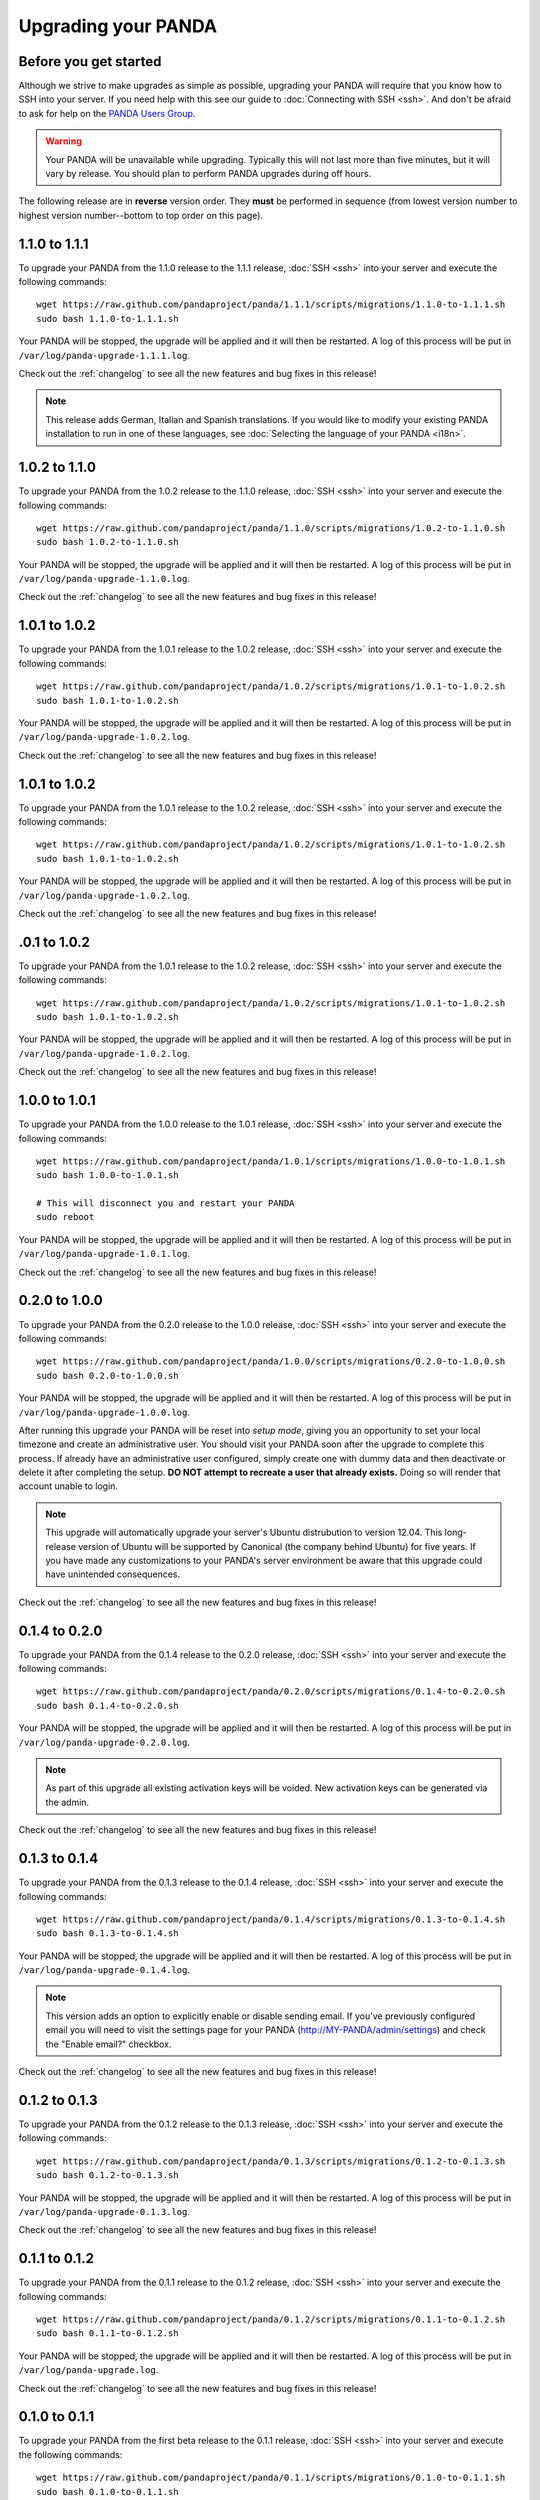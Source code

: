 ====================
Upgrading your PANDA
====================

Before you get started
======================

Although we strive to make upgrades as simple as possible, upgrading your PANDA will require that you know how to SSH into your server. If you need help with this see our guide to :doc:`Connecting with SSH <ssh>`. And don't be afraid to ask for help on the `PANDA Users Group <https://groups.google.com/forum/?fromgroups#!forum/panda-project-users>`_.

.. warning::

    Your PANDA will be unavailable while upgrading. Typically this will not last more than five minutes, but it will vary by release. You should plan to perform PANDA upgrades during off hours.

The following release are in **reverse** version order. They **must** be performed in sequence (from lowest version number to highest version number--bottom to top order on this page).

1.1.0 to 1.1.1
==============

To upgrade your PANDA from the 1.1.0 release to the 1.1.1 release, :doc:`SSH <ssh>` into your server and execute the following commands::

    wget https://raw.github.com/pandaproject/panda/1.1.1/scripts/migrations/1.1.0-to-1.1.1.sh
    sudo bash 1.1.0-to-1.1.1.sh

Your PANDA will be stopped, the upgrade will be applied and it will then be restarted. A log of this process will be put in ``/var/log/panda-upgrade-1.1.1.log``.

Check out the :ref:`changelog` to see all the new features and bug fixes in this release!

.. note::

    This release adds German, Italian and Spanish translations. If you would like to modify your existing PANDA installation to run in one of these languages, see :doc:`Selecting the language of your PANDA <i18n>`.

1.0.2 to 1.1.0
==============

To upgrade your PANDA from the 1.0.2 release to the 1.1.0 release, :doc:`SSH <ssh>` into your server and execute the following commands::

    wget https://raw.github.com/pandaproject/panda/1.1.0/scripts/migrations/1.0.2-to-1.1.0.sh
    sudo bash 1.0.2-to-1.1.0.sh

Your PANDA will be stopped, the upgrade will be applied and it will then be restarted. A log of this process will be put in ``/var/log/panda-upgrade-1.1.0.log``.

Check out the :ref:`changelog` to see all the new features and bug fixes in this release!

1.0.1 to 1.0.2
==============

To upgrade your PANDA from the 1.0.1 release to the 1.0.2 release, :doc:`SSH <ssh>` into your server and execute the following commands::

    wget https://raw.github.com/pandaproject/panda/1.0.2/scripts/migrations/1.0.1-to-1.0.2.sh
    sudo bash 1.0.1-to-1.0.2.sh

Your PANDA will be stopped, the upgrade will be applied and it will then be restarted. A log of this process will be put in ``/var/log/panda-upgrade-1.0.2.log``.

Check out the :ref:`changelog` to see all the new features and bug fixes in this release!

1.0.1 to 1.0.2
==============

To upgrade your PANDA from the 1.0.1 release to the 1.0.2 release, :doc:`SSH <ssh>` into your server and execute the following commands::

    wget https://raw.github.com/pandaproject/panda/1.0.2/scripts/migrations/1.0.1-to-1.0.2.sh
    sudo bash 1.0.1-to-1.0.2.sh

Your PANDA will be stopped, the upgrade will be applied and it will then be restarted. A log of this process will be put in ``/var/log/panda-upgrade-1.0.2.log``.

Check out the :ref:`changelog` to see all the new features and bug fixes in this release!

.0.1 to 1.0.2
==============

To upgrade your PANDA from the 1.0.1 release to the 1.0.2 release, :doc:`SSH <ssh>` into your server and execute the following commands::

    wget https://raw.github.com/pandaproject/panda/1.0.2/scripts/migrations/1.0.1-to-1.0.2.sh
    sudo bash 1.0.1-to-1.0.2.sh

Your PANDA will be stopped, the upgrade will be applied and it will then be restarted. A log of this process will be put in ``/var/log/panda-upgrade-1.0.2.log``.

Check out the :ref:`changelog` to see all the new features and bug fixes in this release!

1.0.0 to 1.0.1
==============

To upgrade your PANDA from the 1.0.0 release to the 1.0.1 release, :doc:`SSH <ssh>` into your server and execute the following commands::

    wget https://raw.github.com/pandaproject/panda/1.0.1/scripts/migrations/1.0.0-to-1.0.1.sh
    sudo bash 1.0.0-to-1.0.1.sh

    # This will disconnect you and restart your PANDA
    sudo reboot

Your PANDA will be stopped, the upgrade will be applied and it will then be restarted. A log of this process will be put in ``/var/log/panda-upgrade-1.0.1.log``.

Check out the :ref:`changelog` to see all the new features and bug fixes in this release!

0.2.0 to 1.0.0
==============

To upgrade your PANDA from the 0.2.0 release to the 1.0.0 release, :doc:`SSH <ssh>` into your server and execute the following commands::

    wget https://raw.github.com/pandaproject/panda/1.0.0/scripts/migrations/0.2.0-to-1.0.0.sh
    sudo bash 0.2.0-to-1.0.0.sh

Your PANDA will be stopped, the upgrade will be applied and it will then be restarted. A log of this process will be put in ``/var/log/panda-upgrade-1.0.0.log``.

After running this upgrade your PANDA will be reset into *setup mode*, giving you an opportunity to set your local timezone and create an administrative user. You should visit your PANDA soon after the upgrade to complete this process. If already have an administrative user configured, simply create one with dummy data and then deactivate or delete it after completing the setup. **DO NOT attempt to recreate a user that already exists.** Doing so will render that account unable to login.

.. note::

    This upgrade will automatically upgrade your server's Ubuntu distrubution to version 12.04. This long-release version of Ubuntu will be supported by Canonical (the company behind Ubuntu) for five years. If you have made any customizations to your PANDA's server environment be aware that this upgrade could have unintended consequences.

Check out the :ref:`changelog` to see all the new features and bug fixes in this release!

0.1.4 to 0.2.0
==============

To upgrade your PANDA from the 0.1.4 release to the 0.2.0 release, :doc:`SSH <ssh>` into your server and execute the following commands::

    wget https://raw.github.com/pandaproject/panda/0.2.0/scripts/migrations/0.1.4-to-0.2.0.sh
    sudo bash 0.1.4-to-0.2.0.sh

Your PANDA will be stopped, the upgrade will be applied and it will then be restarted. A log of this process will be put in ``/var/log/panda-upgrade-0.2.0.log``.

.. note::

    As part of this upgrade all existing activation keys will be voided. New activation keys can be generated via the admin.

Check out the :ref:`changelog` to see all the new features and bug fixes in this release!

0.1.3 to 0.1.4
==============

To upgrade your PANDA from the 0.1.3 release to the 0.1.4 release, :doc:`SSH <ssh>` into your server and execute the following commands::

    wget https://raw.github.com/pandaproject/panda/0.1.4/scripts/migrations/0.1.3-to-0.1.4.sh
    sudo bash 0.1.3-to-0.1.4.sh

Your PANDA will be stopped, the upgrade will be applied and it will then be restarted. A log of this process will be put in ``/var/log/panda-upgrade-0.1.4.log``.

.. note::

    This version adds an option to explicitly enable or disable sending email. If you've previously configured email you will need to visit the settings page for your PANDA (http://MY-PANDA/admin/settings) and check the "Enable email?" checkbox.

Check out the :ref:`changelog` to see all the new features and bug fixes in this release!

0.1.2 to 0.1.3
==============

To upgrade your PANDA from the 0.1.2 release to the 0.1.3 release, :doc:`SSH <ssh>` into your server and execute the following commands::

    wget https://raw.github.com/pandaproject/panda/0.1.3/scripts/migrations/0.1.2-to-0.1.3.sh
    sudo bash 0.1.2-to-0.1.3.sh

Your PANDA will be stopped, the upgrade will be applied and it will then be restarted. A log of this process will be put in ``/var/log/panda-upgrade-0.1.3.log``. 

Check out the :ref:`changelog` to see all the new features and bug fixes in this release!

0.1.1 to 0.1.2
==============

To upgrade your PANDA from the 0.1.1 release to the 0.1.2 release, :doc:`SSH <ssh>` into your server and execute the following commands::

    wget https://raw.github.com/pandaproject/panda/0.1.2/scripts/migrations/0.1.1-to-0.1.2.sh
    sudo bash 0.1.1-to-0.1.2.sh

Your PANDA will be stopped, the upgrade will be applied and it will then be restarted. A log of this process will be put in ``/var/log/panda-upgrade.log``. 

Check out the :ref:`changelog` to see all the new features and bug fixes in this release!

0.1.0 to 0.1.1
==============

To upgrade your PANDA from the first beta release to the 0.1.1 release, :doc:`SSH <ssh>` into your server and execute the following commands::

    wget https://raw.github.com/pandaproject/panda/0.1.1/scripts/migrations/0.1.0-to-0.1.1.sh
    sudo bash 0.1.0-to-0.1.1.sh

Your PANDA will be stopped, the upgrade will be applied and it will then be restarted. A log of this process will be put in ``/var/log/panda-upgrade.log``. 

Check out the :ref:`changelog` to see all the new features and bug fixes in this release!

